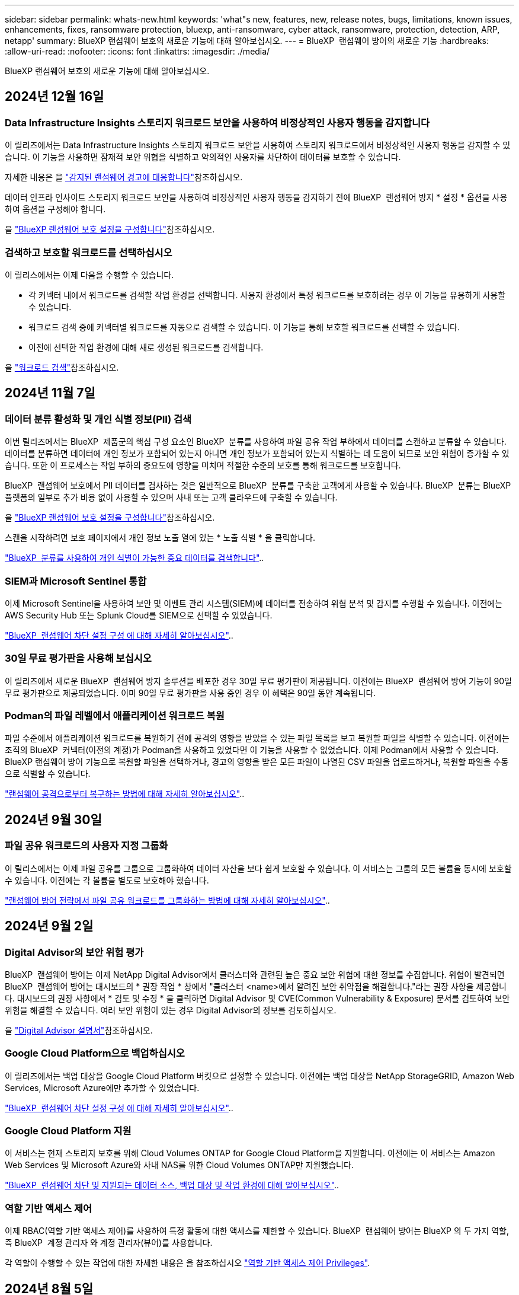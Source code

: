 ---
sidebar: sidebar 
permalink: whats-new.html 
keywords: 'what"s new, features, new, release notes, bugs, limitations, known issues, enhancements, fixes, ransomware protection, bluexp, anti-ransomware, cyber attack, ransomware, protection, detection, ARP, netapp' 
summary: BlueXP 랜섬웨어 보호의 새로운 기능에 대해 알아보십시오. 
---
= BlueXP  랜섬웨어 방어의 새로운 기능
:hardbreaks:
:allow-uri-read: 
:nofooter: 
:icons: font
:linkattrs: 
:imagesdir: ./media/


[role="lead"]
BlueXP 랜섬웨어 보호의 새로운 기능에 대해 알아보십시오.



== 2024년 12월 16일



=== Data Infrastructure Insights 스토리지 워크로드 보안을 사용하여 비정상적인 사용자 행동을 감지합니다

이 릴리즈에서는 Data Infrastructure Insights 스토리지 워크로드 보안을 사용하여 스토리지 워크로드에서 비정상적인 사용자 행동을 감지할 수 있습니다. 이 기능을 사용하면 잠재적 보안 위협을 식별하고 악의적인 사용자를 차단하여 데이터를 보호할 수 있습니다.

자세한 내용은 을 link://rp-use-alert.html["감지된 랜섬웨어 경고에 대응합니다"]참조하십시오.

데이터 인프라 인사이트 스토리지 워크로드 보안을 사용하여 비정상적인 사용자 행동을 감지하기 전에 BlueXP  랜섬웨어 방지 * 설정 * 옵션을 사용하여 옵션을 구성해야 합니다.

을 link://rp-use-settings-html["BlueXP 랜섬웨어 보호 설정을 구성합니다"]참조하십시오.



=== 검색하고 보호할 워크로드를 선택하십시오

이 릴리스에서는 이제 다음을 수행할 수 있습니다.

* 각 커넥터 내에서 워크로드를 검색할 작업 환경을 선택합니다. 사용자 환경에서 특정 워크로드를 보호하려는 경우 이 기능을 유용하게 사용할 수 있습니다.
* 워크로드 검색 중에 커넥터별 워크로드를 자동으로 검색할 수 있습니다. 이 기능을 통해 보호할 워크로드를 선택할 수 있습니다.
* 이전에 선택한 작업 환경에 대해 새로 생성된 워크로드를 검색합니다.


을 link://rp-start-discover-html["워크로드 검색"]참조하십시오.



== 2024년 11월 7일



=== 데이터 분류 활성화 및 개인 식별 정보(PII) 검색

이번 릴리즈에서는 BlueXP  제품군의 핵심 구성 요소인 BlueXP  분류를 사용하여 파일 공유 작업 부하에서 데이터를 스캔하고 분류할 수 있습니다. 데이터를 분류하면 데이터에 개인 정보가 포함되어 있는지 아니면 개인 정보가 포함되어 있는지 식별하는 데 도움이 되므로 보안 위험이 증가할 수 있습니다. 또한 이 프로세스는 작업 부하의 중요도에 영향을 미치며 적절한 수준의 보호를 통해 워크로드를 보호합니다.

BlueXP  랜섬웨어 보호에서 PII 데이터를 검사하는 것은 일반적으로 BlueXP  분류를 구축한 고객에게 사용할 수 있습니다. BlueXP  분류는 BlueXP  플랫폼의 일부로 추가 비용 없이 사용할 수 있으며 사내 또는 고객 클라우드에 구축할 수 있습니다.

을 https://docs.netapp.com/us-en/bluexp-ransomware-protection/rp-use-settings.html["BlueXP 랜섬웨어 보호 설정을 구성합니다"]참조하십시오.

스캔을 시작하려면 보호 페이지에서 개인 정보 노출 열에 있는 * 노출 식별 * 을 클릭합니다.

https://docs.netapp.com/us-en/bluexp-ransomware-protection/rp-use-protect-classify.html["BlueXP  분류를 사용하여 개인 식별이 가능한 중요 데이터를 검색합니다"]..



=== SIEM과 Microsoft Sentinel 통합

이제 Microsoft Sentinel을 사용하여 보안 및 이벤트 관리 시스템(SIEM)에 데이터를 전송하여 위협 분석 및 감지를 수행할 수 있습니다. 이전에는 AWS Security Hub 또는 Splunk Cloud를 SIEM으로 선택할 수 있었습니다.

https://docs.netapp.com/us-en/bluexp-ransomware-protection/rp-use-settings.html["BlueXP  랜섬웨어 차단 설정 구성 에 대해 자세히 알아보십시오"]..



=== 30일 무료 평가판을 사용해 보십시오

이 릴리즈에서 새로운 BlueXP  랜섬웨어 방지 솔루션을 배포한 경우 30일 무료 평가판이 제공됩니다. 이전에는 BlueXP  랜섬웨어 방어 기능이 90일 무료 평가판으로 제공되었습니다. 이미 90일 무료 평가판을 사용 중인 경우 이 혜택은 90일 동안 계속됩니다.



=== Podman의 파일 레벨에서 애플리케이션 워크로드 복원

파일 수준에서 애플리케이션 워크로드를 복원하기 전에 공격의 영향을 받았을 수 있는 파일 목록을 보고 복원할 파일을 식별할 수 있습니다. 이전에는 조직의 BlueXP  커넥터(이전의 계정)가 Podman을 사용하고 있었다면 이 기능을 사용할 수 없었습니다. 이제 Podman에서 사용할 수 있습니다. BlueXP 랜섬웨어 방어 기능으로 복원할 파일을 선택하거나, 경고의 영향을 받은 모든 파일이 나열된 CSV 파일을 업로드하거나, 복원할 파일을 수동으로 식별할 수 있습니다.

https://docs.netapp.com/us-en/bluexp-ransomware-protection/rp-use-recover.html["랜섬웨어 공격으로부터 복구하는 방법에 대해 자세히 알아보십시오"]..



== 2024년 9월 30일



=== 파일 공유 워크로드의 사용자 지정 그룹화

이 릴리스에서는 이제 파일 공유를 그룹으로 그룹화하여 데이터 자산을 보다 쉽게 보호할 수 있습니다. 이 서비스는 그룹의 모든 볼륨을 동시에 보호할 수 있습니다. 이전에는 각 볼륨을 별도로 보호해야 했습니다.

https://docs.netapp.com/us-en/bluexp-ransomware-protection/rp-use-protect.html["랜섬웨어 방어 전략에서 파일 공유 워크로드를 그룹화하는 방법에 대해 자세히 알아보십시오"]..



== 2024년 9월 2일



=== Digital Advisor의 보안 위험 평가

BlueXP  랜섬웨어 방어는 이제 NetApp Digital Advisor에서 클러스터와 관련된 높은 중요 보안 위험에 대한 정보를 수집합니다. 위험이 발견되면 BlueXP  랜섬웨어 방어는 대시보드의 * 권장 작업 * 창에서 "클러스터 <name>에서 알려진 보안 취약점을 해결합니다."라는 권장 사항을 제공합니다. 대시보드의 권장 사항에서 * 검토 및 수정 * 을 클릭하면 Digital Advisor 및 CVE(Common Vulnerability & Exposure) 문서를 검토하여 보안 위험을 해결할 수 있습니다. 여러 보안 위험이 있는 경우 Digital Advisor의 정보를 검토하십시오.

을 https://docs.netapp.com/us-en/active-iq/index.html["Digital Advisor 설명서"^]참조하십시오.



=== Google Cloud Platform으로 백업하십시오

이 릴리즈에서는 백업 대상을 Google Cloud Platform 버킷으로 설정할 수 있습니다. 이전에는 백업 대상을 NetApp StorageGRID, Amazon Web Services, Microsoft Azure에만 추가할 수 있었습니다.

https://docs.netapp.com/us-en/bluexp-ransomware-protection/rp-use-settings.html["BlueXP  랜섬웨어 차단 설정 구성 에 대해 자세히 알아보십시오"]..



=== Google Cloud Platform 지원

이 서비스는 현재 스토리지 보호를 위해 Cloud Volumes ONTAP for Google Cloud Platform을 지원합니다. 이전에는 이 서비스는 Amazon Web Services 및 Microsoft Azure와 사내 NAS를 위한 Cloud Volumes ONTAP만 지원했습니다.

https://docs.netapp.com/us-en/bluexp-ransomware-protection/concept-ransomware-protection.html["BlueXP  랜섬웨어 차단 및 지원되는 데이터 소스, 백업 대상 및 작업 환경에 대해 알아보십시오"]..



=== 역할 기반 액세스 제어

이제 RBAC(역할 기반 액세스 제어)를 사용하여 특정 활동에 대한 액세스를 제한할 수 있습니다. BlueXP  랜섬웨어 방어는 BlueXP 의 두 가지 역할, 즉 BlueXP  계정 관리자 와 계정 관리자(뷰어)를 사용합니다.

각 역할이 수행할 수 있는 작업에 대한 자세한 내용은 을 참조하십시오 https://docs.netapp.com/us-en/bluexp-ransomware-protection/rp-reference-roles.html["역할 기반 액세스 제어 Privileges"].



== 2024년 8월 5일



=== Splunk Cloud를 사용한 위협 감지

위협 분석 및 감지를 위해 SIEM(Security and Event Management System)으로 데이터를 자동으로 전송할 수 있습니다. 이전 릴리즈에서는 AWS Security Hub만 SIEM으로 선택할 수 있었습니다. 이 릴리즈에서는 AWS Security Hub 또는 Splunk Cloud를 SIEM으로 선택할 수 있습니다.

https://docs.netapp.com/us-en/bluexp-ransomware-protection/rp-use-settings.html["BlueXP  랜섬웨어 차단 설정 구성 에 대해 자세히 알아보십시오"]..



== 2024년 7월 1일



=== BYOL(Bring Your Own License)

이 릴리즈에는 NetApp 영업 담당자로부터 얻은 NLF(NetApp 라이센스 파일)인 BYOL 라이센스를 사용할 수 있습니다

https://docs.netapp.com/us-en/bluexp-ransomware-protection/rp-start-licenses.html["라이선스 설정에 대해 자세히 알아보세요"].



=== 파일 레벨에서 애플리케이션 워크로드 복원

파일 수준에서 애플리케이션 워크로드를 복원하기 전에 공격의 영향을 받았을 수 있는 파일 목록을 보고 복원할 파일을 식별할 수 있습니다. BlueXP 랜섬웨어 방어 기능으로 복원할 파일을 선택하거나, 경고의 영향을 받은 모든 파일이 나열된 CSV 파일을 업로드하거나, 복원할 파일을 수동으로 식별할 수 있습니다.


NOTE: 이 릴리즈에서는 계정의 모든 BlueXP Connector가 Podman을 사용하지 않는 경우 단일 파일 복원 기능을 사용할 수 있습니다. 그렇지 않으면 해당 계정에 대해 비활성화됩니다.

https://docs.netapp.com/us-en/bluexp-ransomware-protection/rp-use-recover.html["랜섬웨어 공격으로부터 복구하는 방법에 대해 자세히 알아보십시오"]..



=== 영향을 받는 파일 목록을 다운로드합니다

파일 레벨에서 애플리케이션 워크로드를 복원하기 전에 알림 페이지에 액세스하여 CSV 파일에서 영향을 받은 파일 목록을 다운로드한 다음 복구 페이지를 사용하여 CSV 파일을 업로드할 수 있습니다.

https://docs.netapp.com/us-en/bluexp-ransomware-protection/rp-use-recover.html["응용 프로그램을 복원하기 전에 영향을 받는 파일을 다운로드하는 방법에 대해 자세히 알아봅니다"]..



=== 보호 계획을 삭제합니다

이 릴리스에서는 랜섬웨어 방지 전략을 삭제할 수 있습니다.

https://docs.netapp.com/us-en/bluexp-ransomware-protection/rp-use-protect.html["워크로드 보호 및 랜섬웨어 보호 전략 관리에 대해 자세히 알아보십시오"]..



== 2024년 6월 10일



=== 운영 스토리지의 스냅샷 복사본 잠금

랜섬웨어 공격이 백업 스토리지 대상으로 관리하는 경우에도 일정 기간 동안 스냅샷 복사본을 수정하거나 삭제할 수 없도록 이 기능을 활성화하십시오.

https://docs.netapp.com/us-en/bluexp-ransomware-protection/rp-use-protect.html["랜섬웨어 보호 전략에서 워크로드를 보호하고 백업 잠금을 지원하는 방법에 대해 자세히 알아보십시오"].



=== Cloud Volumes ONTAP for Microsoft Azure 지원

이 릴리즈에서는 Cloud Volumes ONTAP for AWS 및 사내 ONTAP NAS 외에도 작업 환경으로서 Microsoft Azure용 Cloud Volumes ONTAP를 지원합니다.

https://docs.netapp.com/us-en/bluexp-cloud-volumes-ontap/task-getting-started-azure.html["Azure에서 Cloud Volumes ONTAP를 빠르게 시작합니다"^]

https://docs.netapp.com/us-en/bluexp-ransomware-protection/concept-ransomware-protection.html["BlueXP 랜섬웨어 보호에 대해 알아보십시오"].



=== Microsoft Azure가 백업 대상으로 추가되었습니다

이제 Microsoft Azure를 AWS 및 NetApp StorageGRID와 함께 백업 대상으로 추가할 수 있습니다.

https://docs.netapp.com/us-en/bluexp-ransomware-protection/rp-use-settings.html["보호 설정을 구성하는 방법에 대해 자세히 알아보십시오"].



== 2024년 5월 14일



=== 라이선스 업데이트

90일 무료 평가판에 등록할 수 있습니다. 곧 Amazon Web Services Marketplace에서 용량제 구독을 구매하거나 자체 NetApp 라이센스를 사용할 수 있습니다.

https://docs.netapp.com/us-en/bluexp-ransomware-protection/rp-start-licenses.html["라이선스 설정에 대해 자세히 알아보세요"].



=== CIFS 프로토콜

이제 AWS 작업 환경에서 NFS 및 CIFS 프로토콜을 모두 사용하는 온프레미스 ONTAP 및 Cloud Volumes ONTAP를 지원합니다. 이전 릴리즈에서는 NFS 프로토콜만 지원했습니다.



=== 워크로드 세부 정보

이번 릴리즈에서는 향상된 워크로드 보호 평가를 위한 보호 및 기타 페이지의 워크로드 정보에 대해 자세히 설명합니다. 워크로드 세부 정보에서 현재 할당된 정책을 검토하고 구성된 백업 대상을 검토할 수 있습니다.

https://docs.netapp.com/us-en/bluexp-ransomware-protection/rp-use-protect.html["보호 페이지에서 작업 부하 세부 정보를 보는 방법에 대해 자세히 알아보십시오"].



=== 애플리케이션 정합성 보장 및 VM 정합성 보장 보호 및 복구

이제 NetApp SnapCenter 소프트웨어 및 VMware vSphere용 SnapCenter 플러그인을 사용하여 VM 일관성 있는 보호를 통해 애플리케이션 정합성이 보장되는 보호를 수행할 수 있으므로, 복구가 필요한 경우 나중에 잠재적인 데이터 손실을 방지하기 위해 대기 상태의 일관된 상태를 유지할 수 있습니다. 복구가 필요한 경우 애플리케이션이나 VM을 이전에 사용 가능한 상태로 복구할 수 있습니다.

https://docs.netapp.com/us-en/bluexp-ransomware-protection/rp-use-protect.html["워크로드 보호에 대해 자세히 알아보십시오"].



=== 랜섬웨어 방어 전략

워크로드에 스냅샷 또는 백업 정책이 없으면 이 서비스에서 생성하는 다음 정책이 포함된 랜섬웨어 보호 전략을 생성할 수 있습니다.

* 스냅샷 정책
* 백업 정책
* 감지 정책


https://docs.netapp.com/us-en/bluexp-ransomware-protection/rp-use-protect.html["워크로드 보호에 대해 자세히 알아보십시오"].



=== 위협 탐지

이제 타사 SIEM(Security and Event Management) 시스템을 통해 위협 감지 기능을 사용할 수 있습니다. 이제 대시보드에 설정 페이지에서 구성할 수 있는 "위협 감지 사용"에 대한 새로운 권장 사항이 표시됩니다.

https://docs.netapp.com/us-en/bluexp-ransomware-protection/rp-use-settings.html["설정 옵션 구성에 대해 자세히 알아봅니다"].



=== 거짓 긍정 경고를 해제합니다

이제 Alerts(경고) 탭에서 오탐을 해제하거나 데이터를 즉시 복구할 수 있습니다.

https://docs.netapp.com/us-en/bluexp-ransomware-protection/rp-use-alert.html["랜섬웨어 알림에 대응하는 방법을 자세히 알아보십시오"]..



=== 감지 상태

워크로드에 적용된 랜섬웨어 감지 상태를 보여주는 새로운 감지 상태가 보호 페이지에 표시됩니다.

https://docs.netapp.com/us-en/bluexp-ransomware-protection/rp-use-protect.html["작업 부하 보호 및 보호 상태 보기에 대해 자세히 알아보십시오"].



=== CSV 파일을 다운로드합니다

보호, 경고 및 복구 페이지에서 CSV 파일 * 을 다운로드할 수 있습니다.

https://docs.netapp.com/us-en/bluexp-ransomware-protection/rp-use-reports.html["대시보드 및 기타 페이지에서 CSV 파일을 다운로드하는 방법에 대해 자세히 알아봅니다"].



=== 설명서 링크

이제 UI에 설명서 보기 링크가 포함되어 있습니다. 대시보드 수직 * 작업 * 옵션에서 이 설명서에 액세스할 수 image:button-actions-vertical.png["세로 동작 옵션"] 있습니다. BlueXP 랜섬웨어 보호 문서 홈 페이지를 보려면 * 새로운 기능 * 을 선택하여 릴리즈 노트 또는 * 설명서 * 에서 자세한 내용을 확인하십시오.



=== BlueXP 백업 및 복구

이제 작업 환경에서 BlueXP 백업 및 복구 서비스를 이미 활성화할 필요가 없습니다. 을 link:rp-start-prerequisites.html["필수 구성 요소"]참조하십시오. BlueXP 랜섬웨어 보호 서비스는 설정 옵션을 통해 백업 대상을 구성하는 데 도움이 됩니다. 을 link:rp-use-settings.html["설정을 구성합니다"]참조하십시오.



=== 설정 옵션

이제 BlueXP  랜섬웨어 보호 설정 에서 백업 대상을 설정할 수 있습니다.

https://docs.netapp.com/us-en/bluexp-ransomware-protection/rp-use-settings.html["설정 옵션 구성에 대해 자세히 알아봅니다"].



== 2024년 3월 5일



=== 보호 정책 관리

미리 정의된 정책을 사용하는 것 외에도 이제 정책을 생성할 수 있습니다. https://docs.netapp.com/us-en/bluexp-ransomware-protection/rp-use-protect.html["정책 관리에 대해 자세히 알아보십시오"]..



=== 2차 스토리지의 불변성(DataLock)

이제 오브젝트 저장소에서 NetApp DataLock 기술을 사용하여 보조 스토리지에서 백업을 변경할 수 없게 만들 수 있습니다. https://docs.netapp.com/us-en/bluexp-ransomware-protection/rp-use-protect.html["보호 정책 만들기에 대해 자세히 알아보십시오"]..



=== NetApp StorageGRID에 자동 백업

AWS를 사용하는 것 외에도, 이제 StorageGRID를 백업 대상으로 선택할 수 있습니다. https://docs.netapp.com/us-en/bluexp-ransomware-protection/rp-use-settings.html["백업 대상 구성에 대해 자세히 알아보십시오"]..



=== 잠재적 공격을 조사하기 위한 추가 기능

이제 더 많은 포렌식 세부 정보를 보고 감지된 잠재적 공격을 조사할 수 있습니다. https://docs.netapp.com/us-en/bluexp-ransomware-protection/rp-use-alert.html["감지된 랜섬웨어 경고에 대응하는 방법에 대해 자세히 알아보십시오"]..



=== 복구 프로세스

복구 프로세스가 개선되었습니다. 이제 볼륨별 또는 워크로드의 모든 볼륨을 복구할 수 있습니다. https://docs.netapp.com/us-en/bluexp-ransomware-protection/rp-use-recover.html["랜섬웨어 공격에서 복구하는 방법에 대해 자세히 알아보십시오(인시던트가 중립화된 후)."]..

https://docs.netapp.com/us-en/bluexp-ransomware-protection/concept-ransomware-protection.html["BlueXP 랜섬웨어 보호에 대해 알아보십시오"].



== 2023년 10월 6일

BlueXP 랜섬웨어 방어 서비스는 데이터를 보호하고, 잠재적 공격을 감지하며, 랜섬웨어 공격으로부터 데이터를 복구하는 SaaS 솔루션입니다.

미리 보기 버전의 경우 이 서비스는 온프레미스 NAS 스토리지의 Oracle, MySQL, VM 데이터 저장소, 파일 공유와 BlueXP  조직 전체에서 AWS 기반 Cloud Volumes ONTAP(NFS 프로토콜 사용)의 애플리케이션 기반 워크로드를 보호하고 데이터를 Amazon Web Services 클라우드 스토리지에 백업합니다.

BlueXP 랜섬웨어 보호 서비스는 여러 NetApp 기술을 최대한 활용할 수 있으므로 데이터 보안 관리자 또는 보안 운영 엔지니어가 다음 목표를 달성할 수 있습니다.

* 모든 워크로드에서 랜섬웨어 방지 기능을 한눈에 확인하십시오.
* 랜섬웨어 방지 권장 사항에 대한 인사이트를 얻을 수 있습니다
* BlueXP 랜섬웨어 방어 권장 사항에 따라 보호 태세를 개선하십시오.
* 랜섬웨어 방지 정책을 할당하여 랜섬웨어 공격으로부터 상위 워크로드와 높은 위험의 데이터를 보호합니다.
* 데이터 변칙을 찾는 랜섬웨어 공격으로부터 워크로드의 상태를 모니터링합니다.
* 랜섬웨어 사고가 워크로드에 미치는 영향을 빠르게 평가합니다.
* 데이터를 복원하고 저장된 데이터로부터 재감염이 발생하지 않도록 하여 랜섬웨어 인시던트에서 지능적으로 복구합니다.


https://docs.netapp.com/us-en/bluexp-ransomware-protection/concept-ransomware-protection.html["BlueXP 랜섬웨어 보호에 대해 알아보십시오"].
